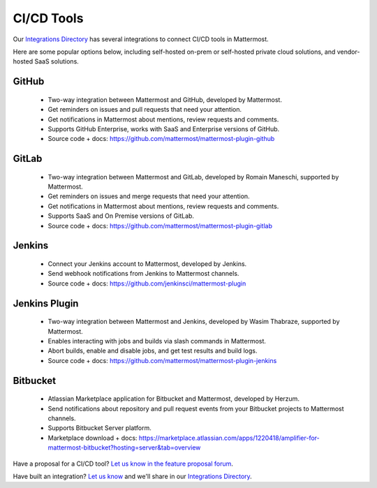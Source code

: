 CI/CD Tools
============================================

Our `Integrations Directory <https://integrations.mattermost.com>`_ has several integrations to connect CI/CD tools in Mattermost.

Here are some popular options below, including self-hosted on-prem or self-hosted private cloud solutions, and vendor-hosted SaaS solutions.

GitHub
~~~~~~~~~~~~~~~~~~~~~~~~

 - Two-way integration between Mattermost and GitHub, developed by Mattermost.
 - Get reminders on issues and pull requests that need your attention.
 - Get notifications in Mattermost about mentions, review requests and comments.
 - Supports GitHub Enterprise, works with SaaS and Enterprise versions of GitHub.
 - Source code + docs: https://github.com/mattermost/mattermost-plugin-github 

GitLab
~~~~~~~~~~~~~~~~~~~~~~~~

 - Two-way integration between Mattermost and GitLab, developed by Romain Maneschi, supported by Mattermost.
 - Get reminders on issues and merge requests that need your attention.
 - Get notifications in Mattermost about mentions, review requests and comments.
 - Supports SaaS and On Premise versions of GitLab.
 - Source code + docs: https://github.com/mattermost/mattermost-plugin-gitlab

Jenkins
~~~~~~~~~~~~~~~~~~~~~~~~

 - Connect your Jenkins account to Mattermost, developed by Jenkins.
 - Send webhook notifications from Jenkins to Mattermost channels.
 - Source code + docs: https://github.com/jenkinsci/mattermost-plugin

Jenkins Plugin
~~~~~~~~~~~~~~~~~~~~~~~~

 - Two-way integration between Mattermost and Jenkins, developed by Wasim Thabraze, supported by Mattermost.
 - Enables interacting with jobs and builds via slash commands in Mattermost.
 - Abort builds, enable and disable jobs, and get test results and build logs.
 - Source code + docs: https://github.com/mattermost/mattermost-plugin-jenkins

Bitbucket
~~~~~~~~~~~~~~~~~~~~~~~~

 - Atlassian Marketplace application for Bitbucket and Mattermost, developed by Herzum.
 - Send notifications about repository and pull request events from your Bitbucket projects to Mattermost channels.
 - Supports Bitbucket Server platform.
 - Marketplace download + docs: https://marketplace.atlassian.com/apps/1220418/amplifier-for-mattermost-bitbucket?hosting=server&tab=overview

Have a proposal for a CI/CD tool? `Let us know in the feature proposal forum <https://mattermost.uservoice.com/forums/306457-general?category_id=202591>`_.

Have built an integration? `Let us know <https://integrations.mattermost.com/submit-an-integration/>`_ and we'll share in our `Integrations Directory <https://integrations.mattermost.com>`_.
